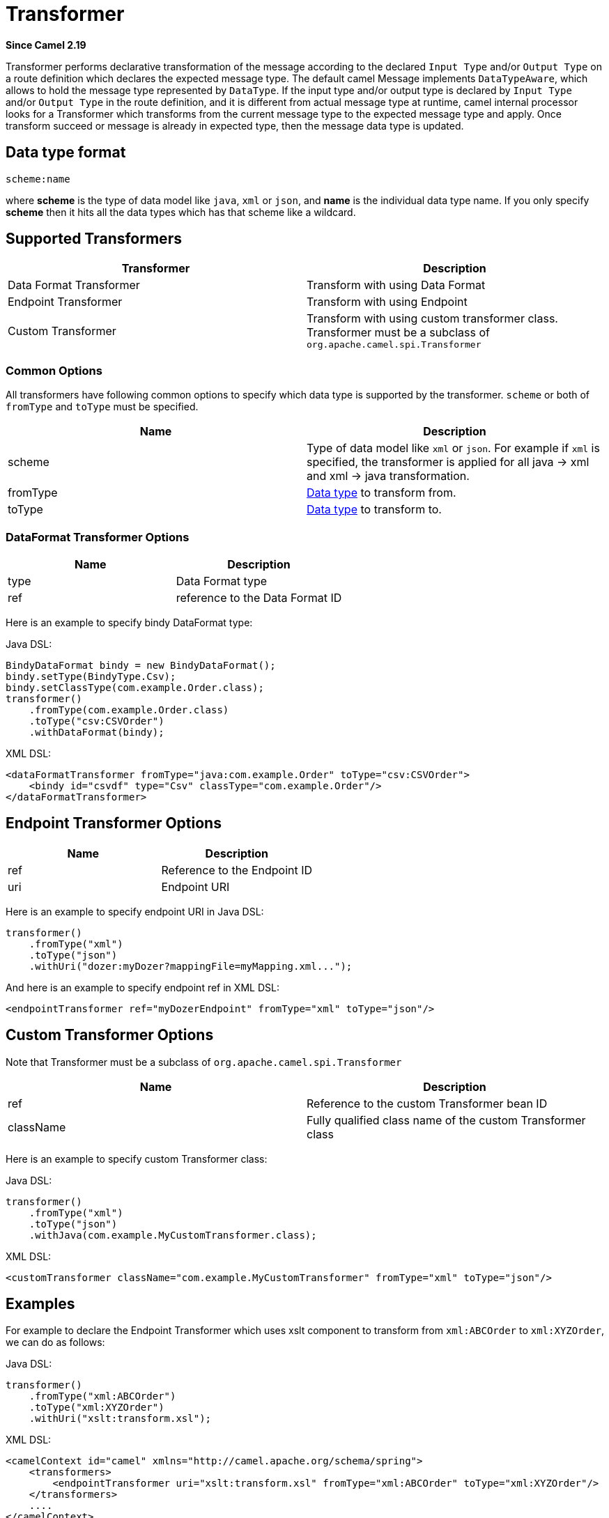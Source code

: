 [[Transformer-Transformer]]
= Transformer

*Since Camel 2.19*

Transformer performs declarative transformation of the message according
to the declared `Input Type` and/or `Output Type` on a route definition which declares
the expected message type.
The default camel Message implements `DataTypeAware`, which allows to hold the message type
represented by `DataType`.
If the input type and/or output type is declared by `Input Type` and/or `Output Type` in the route
definition, and it is different from actual message type at runtime, camel internal processor
looks for a Transformer which transforms from the current message type to the expected message
type and apply. Once transform succeed or message is already in expected type, then the message
 data type is updated.



[[Transformer-DataTypeFormat]]
== Data type format
[source]
----
scheme:name
----
where *scheme* is the type of data model like `java`, `xml` or `json`, and *name* is the individual
data type name. If you only specify *scheme* then it hits all the data types which has that scheme like
a wildcard.



[[Transformer-SupportedTransformers]]
== Supported Transformers

|===
| Transformer | Description

| Data Format Transformer | Transform with using Data Format

| Endpoint Transformer | Transform with using Endpoint

| Custom Transformer | Transform with using custom transformer class. Transformer must be a subclass of `org.apache.camel.spi.Transformer`
|===



[[Transformer-CommonOptions]]
=== Common Options
All transformers have following common options to specify which data type is supported by the transformer. `scheme` or both of `fromType` and `toType` must be specified.
|===
| Name | Description

| scheme | Type of data model like `xml` or `json`. For example if `xml` is specified, the transformer is applied for all java -&gt; xml and xml -&gt; java transformation.
 
| fromType | xref:transformer.adoc[Data type] to transform from.
 
| toType | xref:transformer.adoc[Data type] to transform to.
|===



[[Transformer-DataFormat]]
=== DataFormat Transformer Options
|===
| Name | Description

| type | Data Format type

| ref | reference to the Data Format ID
|===

Here is an example to specify bindy DataFormat type:

Java DSL:
[source,java]
----
BindyDataFormat bindy = new BindyDataFormat();
bindy.setType(BindyType.Csv);
bindy.setClassType(com.example.Order.class);
transformer()
    .fromType(com.example.Order.class)
    .toType("csv:CSVOrder")
    .withDataFormat(bindy);
----

XML DSL:
[source,xml]
----
<dataFormatTransformer fromType="java:com.example.Order" toType="csv:CSVOrder">
    <bindy id="csvdf" type="Csv" classType="com.example.Order"/>
</dataFormatTransformer>
----


[[Transformer-Endpoint]]
== Endpoint Transformer Options
|===
| Name | Description

| ref | Reference to the Endpoint ID

| uri | Endpoint URI
|===

Here is an example to specify endpoint URI in Java DSL:

[source,java]
----
transformer()
    .fromType("xml")
    .toType("json")
    .withUri("dozer:myDozer?mappingFile=myMapping.xml...");
----

And here is an example to specify endpoint ref in XML DSL:
[source,xml]
----
<endpointTransformer ref="myDozerEndpoint" fromType="xml" toType="json"/>
----

[[Transformer-Custom]]
== Custom Transformer Options
Note that Transformer must be a subclass of `org.apache.camel.spi.Transformer`
|===
| Name | Description

| ref | Reference to the custom Transformer bean ID

| className | Fully qualified class name of the custom Transformer class
|===

Here is an example to specify custom Transformer class:

Java DSL:
[source,java]
----
transformer()
    .fromType("xml")
    .toType("json")
    .withJava(com.example.MyCustomTransformer.class);
----

XML DSL:
[source,xml]
----
<customTransformer className="com.example.MyCustomTransformer" fromType="xml" toType="json"/>
----



[[Transformer-Examples]]
== Examples

For example to declare the Endpoint Transformer which uses
xslt component to transform from `xml:ABCOrder` to `xml:XYZOrder`, we can do as follows:

Java DSL:
[source,java]
-------------------------------------------------------------------
transformer()
    .fromType("xml:ABCOrder")
    .toType("xml:XYZOrder")
    .withUri("xslt:transform.xsl");
-------------------------------------------------------------------

XML DSL:
[source,xml]
-------------------------------------------------------------------
<camelContext id="camel" xmlns="http://camel.apache.org/schema/spring">
    <transformers>
        <endpointTransformer uri="xslt:transform.xsl" fromType="xml:ABCOrder" toType="xml:XYZOrder"/>
    </transformers>
    ....
</camelContext>
-------------------------------------------------------------------

If you have following route definition, above transformer will be applied when `direct:abc` endpoint sends the message to `direct:xyz`:

Java DSL:
[source,java]
-------------------------------------------------------------------
from("direct:abc")
    .inputType("xml:ABCOrder")
    .to("direct:xyz");
from("direct:xyz")
    .inputType("xml:XYZOrder")
    .to("somewhere:else");
-------------------------------------------------------------------

XML DSL:
[source,xml]
-------------------------------------------------------------------
<camelContext id="camel" xmlns="http://camel.apache.org/schema/spring">
    <route>
        <from uri="direct:abc"/>
        <inputType urn="xml:ABCOrder"/>
        <to uri="direct:xyz"/>
    </route>
    <route>
        <from uri="direct:xyz"/>
        <inputType urn="xml:XYZOrder"/>
        <to uri="somewhere:else"/>
    </route>
</camelContext>
-------------------------------------------------------------------

